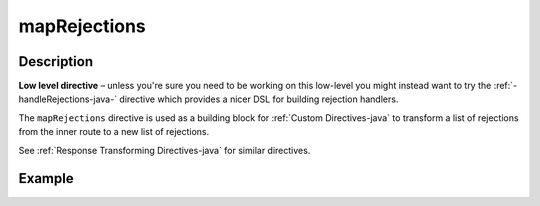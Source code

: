 .. _-mapRejections-java-:

mapRejections
=============

Description
-----------

**Low level directive** – unless you're sure you need to be working on this low-level you might instead
want to try the :ref:`-handleRejections-java-` directive which provides a nicer DSL for building rejection handlers.

The ``mapRejections`` directive is used as a building block for :ref:`Custom Directives-java` to transform a list
of rejections from the inner route to a new list of rejections.

See :ref:`Response Transforming Directives-java` for similar directives.

Example
-------

.. includecode:: ../../../../code/docs/http/javadsl/server/directives/BasicDirectivesExamplesTest.java#mapRejections
